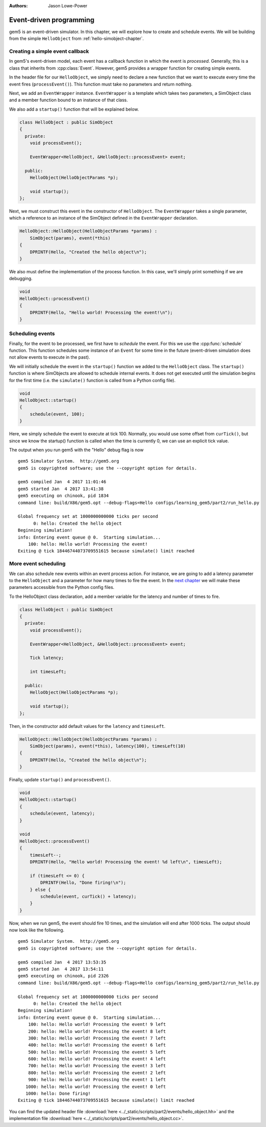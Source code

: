 
:authors: Jason Lowe-Power

.. _events-chapter:

------------------------------------------
Event-driven programming
------------------------------------------

gem5 is an event-driven simulator.
In this chapter, we will explore how to create and schedule events.
We will be building from the simple ``HelloObject`` from :ref:`hello-simobject-chapter`.

.. todo::

    Explain what event-driven programming is


Creating a simple event callback
~~~~~~~~~~~~~~~~~~~~~~~~~~~~~~~~

In gem5's event-driven model, each event has a callback function in which the event is *processed*.
Generally, this is a class that inherits from :cpp:class:`Event`.
However, gem5 provides a wrapper function for creating simple events.

In the header file for our ``HelloObject``, we simply need to declare a new function that we want to execute every time the event fires (``processEvent()``).
This function must take no parameters and return nothing.

Next, we add an ``EventWrapper`` instance.
``EventWrapper`` is a template which takes two parameters, a SimObject class and a member function bound to an instance of that class.

We also add a ``startup()`` function that will be explained below.

.. code-block:: c++

    class HelloObject : public SimObject
    {
      private:
        void processEvent();

        EventWrapper<HelloObject, &HelloObject::processEvent> event;

      public:
        HelloObject(HelloObjectParams *p);

        void startup();
    };

Next, we must construct this event in the constructor of ``HelloObject``.
The ``EventWrapper`` takes a single parameter, which a reference to an instance of the SimObject defined in the ``EventWrapper`` declaration.

.. code-block:: c++

    HelloObject::HelloObject(HelloObjectParams *params) :
        SimObject(params), event(*this)
    {
        DPRINTF(Hello, "Created the hello object\n");
    }

We also must define the implementation of the process function.
In this case, we'll simply print something if we are debugging.

.. code-block:: c++

    void
    HelloObject::processEvent()
    {
        DPRINTF(Hello, "Hello world! Processing the event!\n");
    }


Scheduling events
~~~~~~~~~~~~~~~~~

Finally, for the event to be processed, we first have to *schedule* the event.
For this we use the :cpp:func:`schedule` function.
This function schedules some instance of an ``Event`` for some time in the future (event-driven simulation does not allow events to execute in the past).

.. cpp:function:: schedule(Event *event, Tick when)

    Schedules the event (**event**) to execute at time **when**.
    This function places the event into the event queue and will execute the event at tick **when**.

We will initially schedule the event in the ``startup()`` function we added to the ``HelloObject`` class.
The ``startup()`` function is where SimObjects are allowed to schedule internal events.
It does not get executed until the simulation begins for the first time (i.e. the ``simulate()`` function is called from a Python config file).

.. code-block:: c++

    void
    HelloObject::startup()
    {
        schedule(event, 100);
    }

Here, we simply schedule the event to execute at tick 100.
Normally, you would use some offset from ``curTick()``, but since we know the startup() function is called when the time is currently 0, we can use an explicit tick value.

The output when you run gem5 with the "Hello" debug flag is now

::

    gem5 Simulator System.  http://gem5.org
    gem5 is copyrighted software; use the --copyright option for details.

    gem5 compiled Jan  4 2017 11:01:46
    gem5 started Jan  4 2017 13:41:38
    gem5 executing on chinook, pid 1834
    command line: build/X86/gem5.opt --debug-flags=Hello configs/learning_gem5/part2/run_hello.py

    Global frequency set at 1000000000000 ticks per second
          0: hello: Created the hello object
    Beginning simulation!
    info: Entering event queue @ 0.  Starting simulation...
        100: hello: Hello world! Processing the event!
    Exiting @ tick 18446744073709551615 because simulate() limit reached

More event scheduling
~~~~~~~~~~~~~~~~~~~~~

We can also schedule new events within an event process action.
For instance, we are going to add a latency parameter to the ``HelloObject`` and a parameter for how many times to fire the event.
In the `next chapter`_ we will make these parameters accessible from the Python config files.

.. _next chapter: parameters-chapter

To the HelloObject class declaration, add a member variable for the latency and number of times to fire.

.. code-block:: c++

    class HelloObject : public SimObject
    {
      private:
        void processEvent();

        EventWrapper<HelloObject, &HelloObject::processEvent> event;

        Tick latency;

        int timesLeft;

      public:
        HelloObject(HelloObjectParams *p);

        void startup();
    };

Then, in the constructor add default values for the ``latency`` and ``timesLeft``.

.. code-block:: c++

    HelloObject::HelloObject(HelloObjectParams *params) :
        SimObject(params), event(*this), latency(100), timesLeft(10)
    {
        DPRINTF(Hello, "Created the hello object\n");
    }

Finally, update ``startup()`` and ``processEvent()``.

.. code-block:: c++

    void
    HelloObject::startup()
    {
        schedule(event, latency);
    }

    void
    HelloObject::processEvent()
    {
        timesLeft--;
        DPRINTF(Hello, "Hello world! Processing the event! %d left\n", timesLeft);

        if (timesLeft <= 0) {
            DPRINTF(Hello, "Done firing!\n");
        } else {
            schedule(event, curTick() + latency);
        }
    }

Now, when we run gem5, the event should fire 10 times, and the simulation will end after 1000 ticks.
The output should now look like the following.

::

    gem5 Simulator System.  http://gem5.org
    gem5 is copyrighted software; use the --copyright option for details.

    gem5 compiled Jan  4 2017 13:53:35
    gem5 started Jan  4 2017 13:54:11
    gem5 executing on chinook, pid 2326
    command line: build/X86/gem5.opt --debug-flags=Hello configs/learning_gem5/part2/run_hello.py

    Global frequency set at 1000000000000 ticks per second
          0: hello: Created the hello object
    Beginning simulation!
    info: Entering event queue @ 0.  Starting simulation...
        100: hello: Hello world! Processing the event! 9 left
        200: hello: Hello world! Processing the event! 8 left
        300: hello: Hello world! Processing the event! 7 left
        400: hello: Hello world! Processing the event! 6 left
        500: hello: Hello world! Processing the event! 5 left
        600: hello: Hello world! Processing the event! 4 left
        700: hello: Hello world! Processing the event! 3 left
        800: hello: Hello world! Processing the event! 2 left
        900: hello: Hello world! Processing the event! 1 left
       1000: hello: Hello world! Processing the event! 0 left
       1000: hello: Done firing!
    Exiting @ tick 18446744073709551615 because simulate() limit reached

You can find the updated header file :download:`here <../_static/scripts/part2/events/hello_object.hh>` and the implementation file :download:`here <../_static/scripts/part2/events/hello_object.cc>`.
